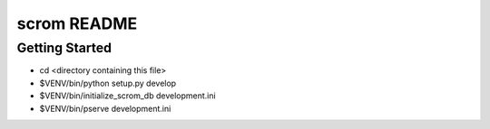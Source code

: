 scrom README
==================

Getting Started
---------------

- cd <directory containing this file>

- $VENV/bin/python setup.py develop

- $VENV/bin/initialize_scrom_db development.ini

- $VENV/bin/pserve development.ini

